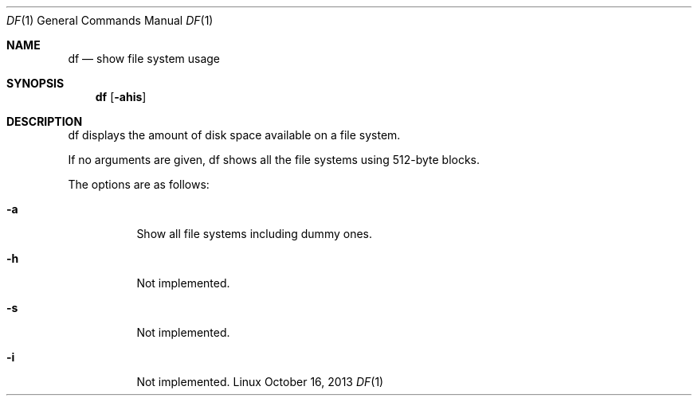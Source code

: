 .Dd October 16, 2013
.Dt DF 1 1
.Os Linux
.Sh NAME
.Nm df
.Nd show file system usage
.Sh SYNOPSIS
.Nm df
.Op Fl ahis
.Sh DESCRIPTION
df displays the amount of disk space available on a file system.
.Pp
If no arguments are given, df shows all the file systems using 512-byte
blocks.
.Pp
The options are as follows:
.Bl -tag -width Ds
.It Fl a
Show all file systems including dummy ones.
.It Fl h
Not implemented.
.It Fl s
Not implemented.
.It Fl i
Not implemented.
.El
